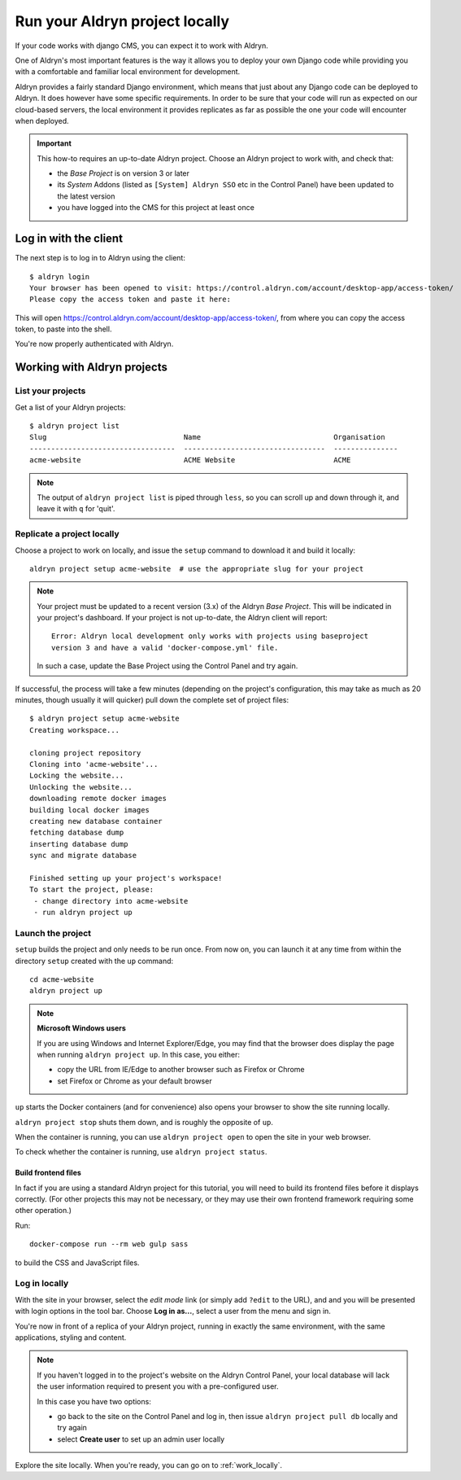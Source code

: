 .. _run_locally:

###############################
Run your Aldryn project locally
###############################

If your code works with django CMS, you can expect it to work with Aldryn.

One of Aldryn's most important features is the way it allows you to deploy your own Django code
while providing you with a comfortable and familiar local environment for development.

Aldryn provides a fairly standard Django environment, which means that just about any Django code
can be deployed to Aldryn. It does however have some specific requirements. In order to be sure
that your code will run as expected on our cloud-based servers, the local environment it provides
replicates as far as possible the one your code will encounter when deployed.

.. important::

    This how-to requires an up-to-date Aldryn project. Choose an Aldryn project to work with, and
    check that:

    * the *Base Project* is on version 3 or later
    * its *System* Addons (listed as ``[System] Aldryn SSO`` etc in the Control Panel) have been updated to the latest version
    * you have logged into the CMS for this project at least once

.. todo:: specify which boilerplate must be used


**********************
Log in with the client
**********************

The next step is to log in to Aldryn using the client::

    $ aldryn login
    Your browser has been opened to visit: https://control.aldryn.com/account/desktop-app/access-token/
    Please copy the access token and paste it here:

This will open https://control.aldryn.com/account/desktop-app/access-token/, from where you can
copy the access token, to paste into the shell.

You're now properly authenticated with Aldryn.


****************************
Working with Aldryn projects
****************************

List your projects
==================

Get a list of your Aldryn projects::

     $ aldryn project list
     Slug                                Name                               Organisation
     ----------------------------------  ---------------------------------  ---------------
     acme-website                        ACME Website                       ACME

.. note::

    The output of ``aldryn project list`` is piped through ``less``, so you can scroll up and down
    through it, and leave it with ``q`` for 'quit'.


Replicate a project locally
===========================

Choose a project to work on locally, and issue the ``setup`` command to download it and build it
locally::

    aldryn project setup acme-website  # use the appropriate slug for your project

.. note::

    Your project must be updated to a recent version (3.x) of the Aldryn *Base Project*. This will
    be indicated in your project's dashboard. If your project is not up-to-date, the Aldryn client
    will report::

        Error: Aldryn local development only works with projects using baseproject
        version 3 and have a valid 'docker-compose.yml' file.

    In such a case, update the Base Project using the Control Panel and try again.

If successful, the process will take a few minutes (depending on the project's configuration, this
may take as much as 20 minutes, though usually it will quicker) pull down the complete set of
project files::

     $ aldryn project setup acme-website
     Creating workspace...

     cloning project repository
     Cloning into 'acme-website'...
     Locking the website...
     Unlocking the website...
     downloading remote docker images
     building local docker images
     creating new database container
     fetching database dump
     inserting database dump
     sync and migrate database

     Finished setting up your project's workspace!
     To start the project, please:
      - change directory into acme-website
      - run aldryn project up


Launch the project
==================

``setup`` builds the project and only needs to be run once. From now on, you can launch it at
any time from within the directory ``setup`` created with the ``up`` command::

    cd acme-website
    aldryn project up

.. note:: **Microsoft Windows users**

    If you are using Windows and Internet Explorer/Edge, you may find that the browser does display the page when running ``aldryn project up``. In this case, you either:

    * copy the URL from IE/Edge to another browser such as Firefox or Chrome
    * set Firefox or Chrome as your default browser

``up`` starts the Docker containers (and for convenience) also opens your browser to show the site
running locally.

``aldryn project stop`` shuts them down, and is roughly the opposite of ``up``.

When the container is running, you can use ``aldryn project open`` to open the site in your web
browser.

To check whether the container is running, use ``aldryn project status``.


Build frontend files
--------------------

In fact if you are using a standard Aldryn project for this tutorial, you will need to build its
frontend files before it displays correctly. (For other projects this may not be necessary, or they
may use their own frontend framework requiring some other operation.)

Run::

    docker-compose run --rm web gulp sass

to build the CSS and JavaScript files.

.. _login_locally:

Log in locally
==============

With the site in your browser, select the *edit mode* link (or simply add ``?edit`` to the URL),
and and you will be presented with login options in the tool bar. Choose **Log in as...**, select a
user from the menu and sign in.

You're now in front of a replica of your Aldryn project, running in exactly the same environment,
with the same applications, styling and content.

.. note::

    If you haven't logged in to the project's website on the Aldryn Control Panel, your local
    database will lack the user information required to present you with a pre-configured user.

    In this case you have two options:

    * go back to the site on the Control Panel and log in, then issue ``aldryn project pull db``
      locally and try again
    * select **Create user** to set up an admin user locally

Explore the site locally. When you're ready, you can go on to :ref:`work_locally`.
